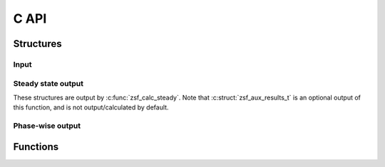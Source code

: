 C API
=====

Structures
----------

.. _sec_c_api_input:

Input
^^^^^

.. c:struct:: zsf_param_t

   The parameter structure both for phase-wise calculation, and for steady state calculation.

   .. c:var:: double lock_length

      The length of the lock in meters.

   .. c:var:: double lock_width

      The width of the lock in meters.

   .. c:var:: double lock_bottom

      The bottom of the lock in meters with respect to datum (e.g. mNAP).

   .. c:var:: double num_cycles

      (Steady) The number of cycles (leveling from lake to sea and back again) the
      lock makes in a day.

   .. c:var:: double door_time_to_open

      (Steady) The time it takes for the door to go from fully closed to fully
      (open in seconds.

   .. c:var:: double leveling_time

      (Steady) The average time it takes to level the lock to the sea or lake level in seconds.

   .. c:var:: double calibration_coefficient

      (Steady) The calibration coefficient on the time that the door is open.

   .. c:var:: double symmetry_coefficient

      (Steady) The imbalance between the lake door and right door being open, should be in the range (0, 2).
      A value of 1.0 means that the lake and sea side door are open equally long.

   .. c:var:: double ship_volume_sea_to_lake

      The water displacement of ships going from the sea to the lake in :math:`m^3`.

   .. c:var:: double ship_volume_lake_to_sea

      The water displacement of ships going from the sea to the lake in :math:`m^3`.

   .. c:var:: double salinity_lock

      The (initial) salinity of the lock in :math:`kg/m^3`.

   .. c:var:: double head_sea

      The head of the sea in meters with respect to datum (e.g. mNAP).

   .. c:var:: double salinity_sea

      The salinity of the sea in :math:`kg/m^3`.

   .. c:var:: double temperature_sea

      The temperature of the sea in degrees Celcius.

   .. c:var:: double head_lake

      The head of the lake in meters with respect to datum (e.g. mNAP).

   .. c:var:: double salinity_lake

      The salinity of the lake in :math:`kg/m^3`.

   .. c:var:: double temperature_lake

      The temperature of the lake in degrees Celcius.

   .. c:var:: double flushing_discharge_high_tide

      The flushing discharge in :math:`m3/s` when the sea level is higher than (or equal to) lake level.

   .. c:var:: double flushing_discharge_low_tide

      The flushing discharge in :math:`m3/s` when the lake level is strictly below the sea level.

   .. c:var:: double density_current_factor_sea

      The factor by which to multiply the velocity of the density current on the sea side.

   .. c:var:: double density_current_factor_lake

      The factor by which to multiply the velocity of the density current on the lake side.

   .. c:var:: double distance_door_bubble_screen_sea

      Distance of the bubble screen on the lake side to the door in meters.
      Positive values mean that the screen is outside the lock.
      Negative values mean that the screen is inside the lock.

   .. c:var:: double distance_door_bubble_screen_lake

      Distance of the bubble screen on the lake side to the door in meters.
      Positive values mean that the screen is outside the lock.
      Negative values mean that the screen is inside the lock.

   .. c:var:: double sill_height_sea

      Sill height on the sea side in meters above the bottom of the lock.

   .. c:var:: double sill_height_lake

      Sill height on the lake side in meters above the bottom of the lock.

   .. c:var:: double rtol

      (Steady) The relative tolerance of the salinity in the lock after phase 4 to determine whether convergence has been reached.

   .. c:var:: double atol

      (Steady) The absolute tolerance of the salinity in the lock after phase 4 to determine whether convergence has been reached.


Steady state output
^^^^^^^^^^^^^^^^^^^

These structures are output by :c:func:`zsf_calc_steady`.
Note that :c:struct:`zsf_aux_results_t` is an optional output of this function, and is not output/calculated by default.

.. c:struct:: zsf_results_t

      For mass and salt transport the definition is such that positive values are in the direction lake → lock → sea.
      Negative values mean that there is a net withdrawal of salt from the sea or net salt load on the lake.

   .. c:var:: double mass_transport_lake

      The mass transport of salt over the lake head in :math:`kg`.

   .. c:var:: double salt_load_lake

      The average salt transport to the lake :math:`kg/s`.

   .. c:var:: double discharge_from_lake

      The average discharge from the lake to the lock in :math:`m3/s`.

   .. c:var:: double discharge_to_lake

      The average discharge from the lock to the lake in :math:`m3/s`.

   .. c:var:: double salinity_to_lake

      The average salinity of the water going from the lock to the lake in :math:`kg/m^3`.

   .. c:var:: double volume_ship_to_lake

      The net water displacement of ships from the lock to the lake in :math:`m^3`.

   .. c:var:: double mass_transport_sea

      The mass transport of salt over the sea head in :math:`kg/m^3`.

   .. c:var:: double salt_load_sea

      The average salt transport to the sea :math:`kg/s`.

   .. c:var:: double discharge_from_sea

      The average discharge from the sea to the lock in :math:`m3/s`.

   .. c:var:: double discharge_to_sea

      The average discharge from the lock to the sea in :math:`m3/s`.

   .. c:var:: double salinity_to_sea

      The average salinity of the water going from the lock to the sea in :math:`kg/m^3`.

   .. c:var:: double volume_ship_to_sea

      The net water displacement of ships from the lock to the sea in :math:`m^3`.


.. c:struct:: zsf_aux_results_t

   Additional results that can be calculated for steady state operation.

   .. c:var:: double z_fraction

      The dimensionless salt transport per cycle.
      It is defined as a factor on the lock volume times the difference in salinity between the lake and sea side.

      .. math::

         M = Z_{fraction} V_{lock} \cdot \Delta S

      This way it represents what part of the lock, in the regular locking process, is exchanged by the density current and contributes to the salt transport.

      Because the salt transports are per head, and the volume of the lock is not always equal on sea and lake side, average values are used for these.

      .. math::

         Z_{fraction}= \frac{\overline M}{\overline V_{lock} \cdot \left( S_{sea} - S_{lake} \right) } = \frac{0.5 \cdot \left( M_{lake} + M_{sea} \right) }{0.5 \cdot \left( V_{lock,lake} + V_{lock,sea} \right) \cdot \left( S_{sea} - S_{lake} \right) }

   .. c:var:: double dimensionless_door_open_time

      The dimensionless door open time is :math:`T_{LE} / T_{open}`.
      In this calculation the value for :math:`T_{LE}` is calculated per lock head, with the corresponding salinity difference.
      That means that :math:`T_{LE}` is not just a function of the input, but is dependent on the calculation routines, and there are two values (one for each lock head).
      To get to a single :math:`T_{LE}` that is determined by the geometry and boundary conditions, we define a variant of :math:`T_{LE,lake-sea}` based on the density difference over the lock.

      .. math::

         c_{i,lake-sea} = \frac{1}{2} \sqrt{g' \overline H } = \frac{1}{2} \sqrt{ g \frac{\Delta \rho}{\bar \rho} \overline H } \approx \frac{1}{2} \sqrt{g \frac{0.8 \left( S_{sea} - S_{lake} \right) }{{\bar \rho}_{lake-sea}} \left( {\frac{{H_{lake} + H_{sea}}}{2}} \right)}

      .. math::

         T_{LE,lake-sea} = \frac{2L}{c_{i,lake-sea}}

   .. c:var:: double volume_to_lake

      The volume that is discharged to the lake per locking cycle in :math:`m^3`.

   .. c:var:: double volume_from_lake

      The volume that is withdrawn from the lake per locking cycle in :math:`m^3`.

   .. c:var:: double volume_to_sea

      The volume that is discharged to the sea per locking cycle in :math:`m^3`.

   .. c:var:: double volume_from_sea

      The volume that is withdrawn from the sea per locking cycle in :math:`m^3`.

   .. c:var:: double volume_lock_at_lake

      The volume of the lock when it is at sea level in :math:`m^3`.

   .. c:var:: double volume_lock_at_sea

      The volume of the lock when it is at sea level in :math:`m^3`.

   .. c:var:: double t_cycle

      The time it takes to complete one locking cycle in seconds.

   .. c:var:: double t_open

      The average value of the door open time on the lake and sea side, i.e. the average of :c:struct:`zsf_aux_results_t.t_open_lake` and :c:struct:`zsf_aux_results_t.t_open_sea`.

   .. c:var:: double t_open_lake

      The time the door is open on the lake side per locking cycle in seconds.

   .. c:var:: double t_open_sea

      The time the door is open on the sea side per locking cycle in seconds.

   .. c:var:: double salinity_lock_1

      The salinity of the lock after phase 1 in :math:`kg/m^3`.

   .. c:var:: double salinity_lock_2

      The salinity of the lock after phase 2 in :math:`kg/m^3`.

   .. c:var:: double salinity_lock_3

      The salinity of the lock after phase 3 in :math:`kg/m^3`.

   .. c:var:: double salinity_lock_4

      The salinity of the lock after phase 4 in :math:`kg/m^3`.

   .. c:var:: zsf_phase_transports_t transports_phase_1

      The phase transports in phase 1. See :c:struct:`zsf_phase_transports_t`

   .. c:var:: zsf_phase_transports_t transports_phase_2

      The phase transports in phase 2. See :c:struct:`zsf_phase_transports_t`

   .. c:var:: zsf_phase_transports_t transports_phase_3

      The phase transports in phase 3. See :c:struct:`zsf_phase_transports_t`

   .. c:var:: zsf_phase_transports_t transports_phase_4

      The phase transports in phase 4. See :c:struct:`zsf_phase_transports_t`


Phase-wise output
^^^^^^^^^^^^^^^^^

.. c:struct:: zsf_phase_state_t

   The state of the lock.
   Note that some of these values are redundant, but it is faster to store them than recalculate them every time.

   .. c:var:: double salinity_lock

      The salinity of the water in the lock in :math:`kg/m^3`.

   .. c:var:: double saltmass_lock

      The amount of salt in the lock in :math:`kg`.

   .. c:var:: double head_lock

      The head of the lock in meters with respect to datum (e.g. mNAP).

   .. c:var:: double volume_ship_in_lock

      The water displacement of a ship inside the lock in :math:`m^3`.


.. c:struct:: zsf_phase_transports_t

   For mass and salt transport the definition is such that positive values are in the direction lake → lock → sea.
   Negative values mean that there is a net withdrawal of salt from the sea or net salt load on the lake.

   .. c:var:: double mass_transport_lake

      The mass transport of salt over the lake head in :math:`kg`.

   .. c:var:: double volume_from_lake

      The volume of water that goes from the lake to the lock in :math:`m^3`.

   .. c:var:: double volume_to_lake

      The volume of water that goes from the the lock to the lake in :math:`m^3`.

   .. c:var:: double discharge_from_lake

      The average discharge of water going from the lake to the lock in :math:`m3/s`.

   .. c:var:: double discharge_to_lake

      The average discharge of water going from the lock to the lake in :math:`m3/s`.

   .. c:var:: double salinity_to_lake

      The average salinity of the water going from the lock to the lake in :math:`kg/m^3`.

   .. c:var:: double volume_ship_to_lake

      The net water displacement of ships from the lock to the lake in :math:`m^3`.

   .. c:var:: double mass_transport_sea

      The mass transport of salt over the sea head in :math:`kg`.

   .. c:var:: double volume_from_sea

      The volume of water that goes from the sea to the lock in :math:`m^3`.

   .. c:var:: double volume_to_sea

      The volume of water that goes from the the lock to the sea in :math:`m^3`.

   .. c:var:: double discharge_from_sea

      The average discharge of water going from the sea to the lock in :math:`m3/s`.

   .. c:var:: double discharge_to_sea

      The average discharge of water going from the lock to the sea in :math:`m3/s`.

   .. c:var:: double salinity_to_sea

      The average salinity of the water going from the lock to the sea in :math:`kg/m^3`.

   .. c:var:: double volume_ship_to_sea

      The net water displacement of ships from the lock to the sea in :math:`m^3`.


Functions
---------

.. c:function:: int zsf_initialize_state(const zsf_param_t *p, zsf_phase_state_t *state, double salinity_lock, double head_lock)

   Fill the state with an initial condition for an empty (no ships) lock.

.. c:function:: int zsf_step_phase_1(const zsf_param_t *p, double t_level, zsf_phase_state_t *state, zsf_phase_transports_t *results)

   Perform step 1: leveling to lake side

.. c:function:: int zsf_step_phase_2(const zsf_param_t *p, double t_open_lake, zsf_phase_state_t *state, zsf_phase_transports_t *results)

   Perform step 2: door open to lake side:

      - Ships leaving the lock chamber
      - Lock exchange with or without flushing
      - Ships entering the lock chamber

.. c:function:: int zsf_step_phase_3(const zsf_param_t *p, double t_level, zsf_phase_state_t *state, zsf_phase_transports_t *results)

   Perform step 3: leveling to sea side

.. c:function:: int zsf_step_phase_4(const zsf_param_t *p, double t_open_sea, zsf_phase_state_t *state, zsf_phase_transports_t *results)

   Perform step 4: door open to sea side:

      - Ships leaving the lock chamber
      - Lock exchange with or without flushing
      - Ships entering the lock chamber

.. c:function:: int zsf_step_flush_doors_closed(const zsf_param_t *p, double t_flushing, zsf_phase_state_t *state, zsf_phase_transports_t *results)

   Flush the lock with the doors closed.

.. c:function:: void zsf_param_default(zsf_param_t *p)

   Fill a :c:struct:`zsf_param_t` with default values.

.. c:function:: int zsf_calc_steady(const zsf_param_t *p, zsf_results_t *results, zsf_aux_results_t *aux_results)

   Calculate the salt intrusion for a set of parameters, assuming steady operation.

.. c:function:: const char * zsf_error_msg(int code)

   Get error message corresponding to error code.

.. c:function:: const char * zsf_version()

   Get version string.
